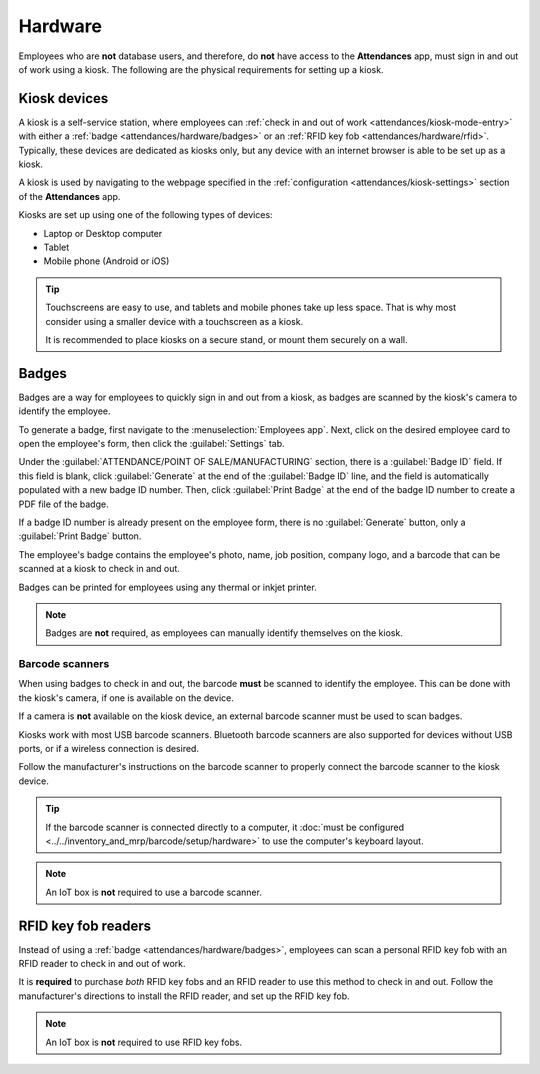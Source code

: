 ========
Hardware
========

Employees who are **not** database users, and therefore, do **not** have access to the
**Attendances** app, must sign in and out of work using a kiosk. The following are the physical
requirements for setting up a kiosk.

Kiosk devices
=============

A kiosk is a self-service station, where employees can :ref:`check in and out of work
<attendances/kiosk-mode-entry>` with either a :ref:`badge <attendances/hardware/badges>` or an
:ref:`RFID key fob <attendances/hardware/rfid>`. Typically, these devices are dedicated as kiosks
only, but any device with an internet browser is able to be set up as a kiosk.

A kiosk is used by navigating to the webpage specified in the :ref:`configuration
<attendances/kiosk-settings>` section of the **Attendances** app.

Kiosks are set up using one of the following types of devices:

- Laptop or Desktop computer
- Tablet
- Mobile phone (Android or iOS)

.. tip::
   Touchscreens are easy to use, and tablets and mobile phones take up less space. That is why most
   consider using a smaller device with a touchscreen as a kiosk.

   It is recommended to place kiosks on a secure stand, or mount them securely on a wall.

.. _attendances/hardware/badges:

Badges
======

Badges are a way for employees to quickly sign in and out from a kiosk, as badges are scanned by the
kiosk's camera to identify the employee.

To generate a badge, first navigate to the :menuselection:`Employees app`. Next, click on the
desired employee card to open the employee's form, then click the :guilabel:`Settings` tab.

Under the :guilabel:`ATTENDANCE/POINT OF SALE/MANUFACTURING` section, there is a :guilabel:`Badge
ID` field. If this field is blank, click :guilabel:`Generate` at the end of the :guilabel:`Badge ID`
line, and the field is automatically populated with a new badge ID number. Then, click
:guilabel:`Print Badge` at the end of the badge ID number to create a PDF file of the badge.

If a badge ID number is already present on the employee form, there is no :guilabel:`Generate`
button, only a :guilabel:`Print Badge` button.

The employee's badge contains the employee's photo, name, job position, company logo, and a barcode
that can be scanned at a kiosk to check in and out.

Badges can be printed for employees using any thermal or inkjet printer.

.. image:: hardware/badge.png
   :alt: A badge for an employee that is created from the Employees app.

.. note::
   Badges are **not** required, as employees can manually identify themselves on the kiosk.

Barcode scanners
----------------

When using badges to check in and out, the barcode **must** be scanned to identify the employee.
This can be done with the kiosk's camera, if one is available on the device.

If a camera is **not** available on the kiosk device, an external barcode scanner must be used to
scan badges.

Kiosks work with most USB barcode scanners. Bluetooth barcode scanners are also supported for
devices without USB ports, or if a wireless connection is desired.

Follow the manufacturer's instructions on the barcode scanner to properly connect the barcode
scanner to the kiosk device.

.. tip::
   If the barcode scanner is connected directly to a computer, it :doc:`must be configured
   <../../inventory_and_mrp/barcode/setup/hardware>` to use the computer's keyboard layout.

.. note::
   An IoT box is **not** required to use a barcode scanner.

.. _attendances/hardware/rfid:

RFID key fob readers
====================

Instead of using a :ref:`badge <attendances/hardware/badges>`, employees can scan a personal RFID
key fob with an RFID reader to check in and out of work.

It is **required** to purchase *both* RFID key fobs and an RFID reader to use this method to check
in and out. Follow the manufacturer's directions to install the RFID reader, and set up the RFID key
fob.

.. note::
   An IoT box is **not** required to use RFID key fobs.
